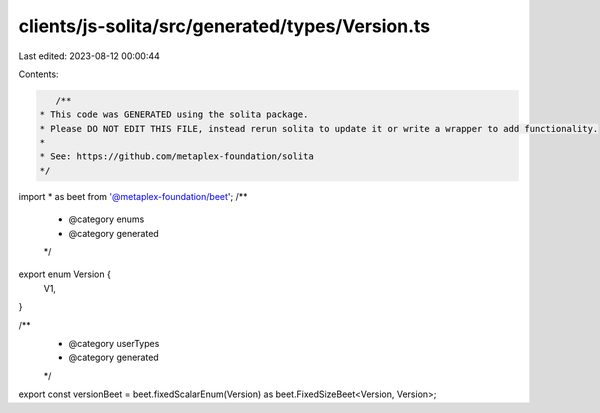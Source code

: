 clients/js-solita/src/generated/types/Version.ts
================================================

Last edited: 2023-08-12 00:00:44

Contents:

.. code-block:: ts

    /**
 * This code was GENERATED using the solita package.
 * Please DO NOT EDIT THIS FILE, instead rerun solita to update it or write a wrapper to add functionality.
 *
 * See: https://github.com/metaplex-foundation/solita
 */

import * as beet from '@metaplex-foundation/beet';
/**
 * @category enums
 * @category generated
 */
export enum Version {
  V1,
}

/**
 * @category userTypes
 * @category generated
 */
export const versionBeet = beet.fixedScalarEnum(Version) as beet.FixedSizeBeet<Version, Version>;


